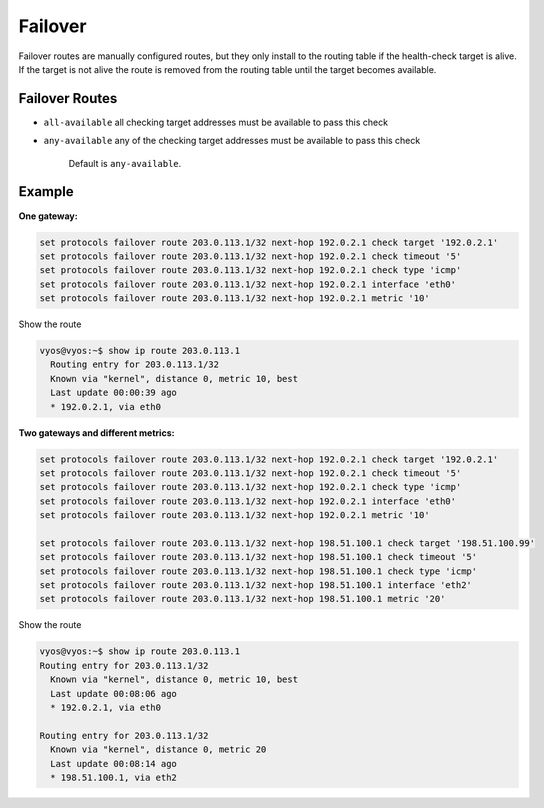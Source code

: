 ########
Failover
########

Failover routes are manually configured routes, but they only install
to the routing table if the health-check target is alive.
If the target is not alive the route is removed from the routing table
until the target becomes available.

***************
Failover Routes
***************

.. cfgcmd:: set protocols failover route <subnet> next-hop <address> check 
   target <target-address>

   Configure next-hop `<address>` and `<target-address>` for an IPv4 static 
   route. Specify the target
   IPv4 address for health checking.

.. cfgcmd:: set protocols failover route <subnet> next-hop <address> check 
   timeout <timeout>

   Timeout in seconds between health target checks.

   Range is 1 to 300, default is 10.

.. cfgcmd:: set protocols failover route <subnet> next-hop <address> check 
   type <protocol>

   Defines protocols for checking ARP, ICMP, TCP

   Default is ``icmp``.

.. cfgcmd:: set protocols failover route <subnet> next-hop <address> check
   policy <policy>

   Policy for checking targets

* ``all-available`` all checking target addresses must be available to pass
  this check

* ``any-available`` any of the checking target addresses must be available
  to pass this check

   Default is ``any-available``.

.. cfgcmd:: set protocols failover route <subnet> next-hop <address> 
   interface <interface>

   Next-hop interface for the route

.. cfgcmd:: set protocols failover route <subnet> next-hop <address> 
   metric <metric>

   Route metric

   Default 1.


*******
Example
*******

**One gateway:**

.. code-block:: none

  set protocols failover route 203.0.113.1/32 next-hop 192.0.2.1 check target '192.0.2.1'
  set protocols failover route 203.0.113.1/32 next-hop 192.0.2.1 check timeout '5'
  set protocols failover route 203.0.113.1/32 next-hop 192.0.2.1 check type 'icmp'
  set protocols failover route 203.0.113.1/32 next-hop 192.0.2.1 interface 'eth0'
  set protocols failover route 203.0.113.1/32 next-hop 192.0.2.1 metric '10'

Show the route

.. code-block:: none

  vyos@vyos:~$ show ip route 203.0.113.1
    Routing entry for 203.0.113.1/32
    Known via "kernel", distance 0, metric 10, best
    Last update 00:00:39 ago
    * 192.0.2.1, via eth0

**Two gateways and different metrics:**

.. code-block:: none

  set protocols failover route 203.0.113.1/32 next-hop 192.0.2.1 check target '192.0.2.1'
  set protocols failover route 203.0.113.1/32 next-hop 192.0.2.1 check timeout '5'
  set protocols failover route 203.0.113.1/32 next-hop 192.0.2.1 check type 'icmp'
  set protocols failover route 203.0.113.1/32 next-hop 192.0.2.1 interface 'eth0'
  set protocols failover route 203.0.113.1/32 next-hop 192.0.2.1 metric '10'

  set protocols failover route 203.0.113.1/32 next-hop 198.51.100.1 check target '198.51.100.99'
  set protocols failover route 203.0.113.1/32 next-hop 198.51.100.1 check timeout '5'
  set protocols failover route 203.0.113.1/32 next-hop 198.51.100.1 check type 'icmp'
  set protocols failover route 203.0.113.1/32 next-hop 198.51.100.1 interface 'eth2'
  set protocols failover route 203.0.113.1/32 next-hop 198.51.100.1 metric '20'

Show the route

.. code-block:: none

  vyos@vyos:~$ show ip route 203.0.113.1
  Routing entry for 203.0.113.1/32
    Known via "kernel", distance 0, metric 10, best
    Last update 00:08:06 ago
    * 192.0.2.1, via eth0

  Routing entry for 203.0.113.1/32
    Known via "kernel", distance 0, metric 20
    Last update 00:08:14 ago
    * 198.51.100.1, via eth2

